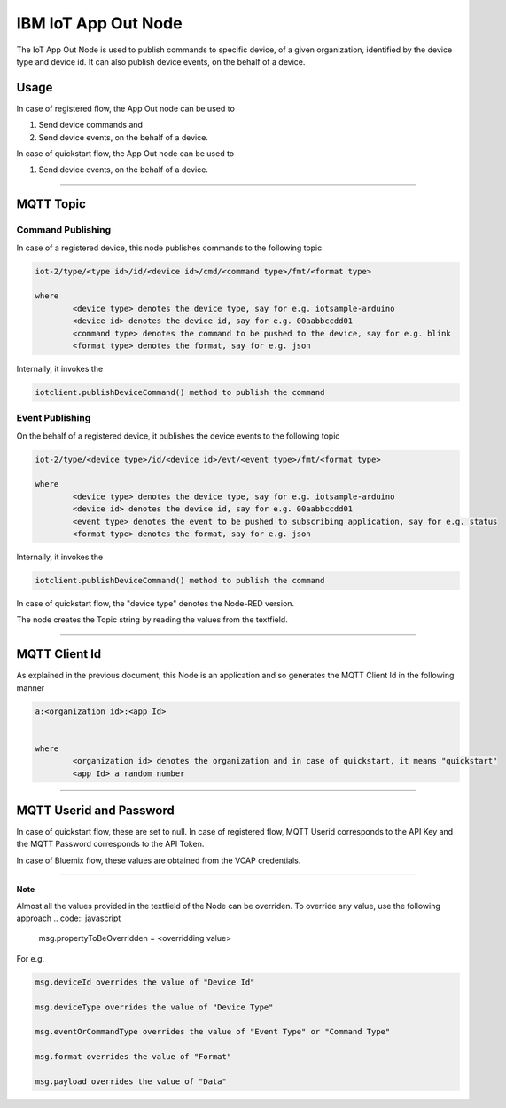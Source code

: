 IBM IoT App Out Node
========================
The IoT App Out Node is used to publish commands to specific device, of a given organization, identified by the device type and device id. 
It can also publish device events, on the behalf of a device. 

Usage
-------

In case of registered flow, the App Out node can be used to 

1. Send device commands and 
2. Send device events, on the behalf of a device.

In case of quickstart flow, the App Out node can be used to 

1. Send device events, on the behalf of a device.


----

MQTT Topic
----------

Command Publishing
^^^^^^^^^^^^^^^^^^
In case of a registered device, this node publishes commands to the following topic.

.. code:: text

	iot-2/type/<type id>/id/<device id>/cmd/<command type>/fmt/<format type>

	where
		<device type> denotes the device type, say for e.g. iotsample-arduino
		<device id> denotes the device id, say for e.g. 00aabbccdd01
		<command type> denotes the command to be pushed to the device, say for e.g. blink
		<format type> denotes the format, say for e.g. json


Internally, it invokes the

.. code:: javascript
	
		iotclient.publishDeviceCommand() method to publish the command


Event Publishing
^^^^^^^^^^^^^^^^
On the behalf of a registered device, it publishes the device events to the following topic

.. code:: text

	iot-2/type/<device type>/id/<device id>/evt/<event type>/fmt/<format type>

	where
		<device type> denotes the device type, say for e.g. iotsample-arduino
		<device id> denotes the device id, say for e.g. 00aabbccdd01
		<event type> denotes the event to be pushed to subscribing application, say for e.g. status
		<format type> denotes the format, say for e.g. json


Internally, it invokes the

.. code:: javascript
	
		iotclient.publishDeviceCommand() method to publish the command


In case of quickstart flow, the "device type" denotes the Node-RED version. 

The node creates the Topic string by reading the values from the textfield.

----

MQTT Client Id
---------------
As explained in the previous document, this Node is an application and so generates the MQTT Client Id in the following manner

.. code:: text
	

	a:<organization id>:<app Id>
	

	where
		<organization id> denotes the organization and in case of quickstart, it means "quickstart"
		<app Id> a random number

----

	
MQTT Userid and Password
------------------------
In case of quickstart flow, these are set to null. In case of registered flow, MQTT Userid corresponds to the API Key and the MQTT Password corresponds to the API Token. 

In case of Bluemix flow, these values are obtained from the VCAP credentials.

----

**Note**

Almost all the values provided in the textfield of the Node can be overriden. To override any value, use the following approach
.. code:: javascript
	
		msg.propertyToBeOverridden = <overridding value>

For e.g. 

.. code:: javascript
	
		msg.deviceId overrides the value of "Device Id"

		msg.deviceType overrides the value of "Device Type"

		msg.eventOrCommandType overrides the value of "Event Type" or "Command Type"

		msg.format overrides the value of "Format"

		msg.payload overrides the value of "Data"
